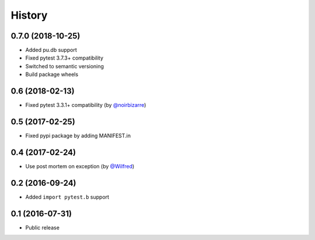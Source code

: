 History
-------

0.7.0 (2018-10-25)
++++++++++++++++++

- Added pu.db support
- Fixed pytest 3.7.3+ compatibility
- Switched to semantic versioning
- Build package wheels

0.6 (2018-02-13)
++++++++++++++++

- Fixed pytest 3.3.1+ compatibility (by `@noirbizarre <https://github.com/noirbizarre>`_)

0.5 (2017-02-25)
++++++++++++++++

- Fixed pypi package by adding MANIFEST.in

0.4 (2017-02-24)
++++++++++++++++

- Use post mortem on exception (by `@Wilfred <https://github.com/Wilfred>`_)

0.2 (2016-09-24)
++++++++++++++++

- Added ``import pytest.b`` support

0.1 (2016-07-31)
++++++++++++++++

- Public release
